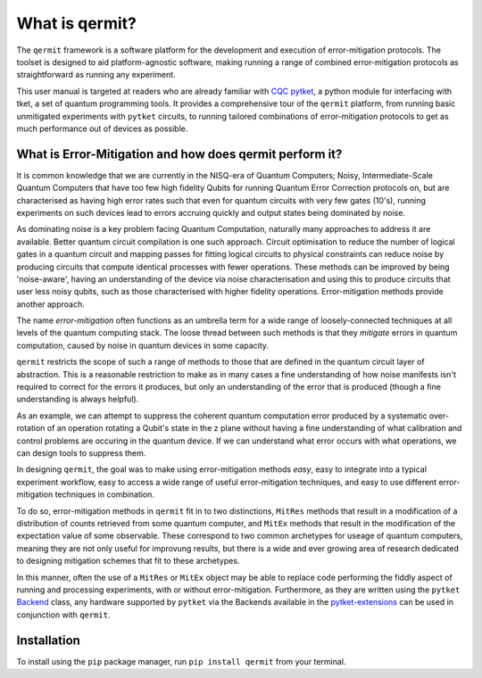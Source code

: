 ***************
What is qermit?
***************

.. Two-sentence overview

The ``qermit`` framework is a software platform for the development and execution of 
error-mitigation protocols.
The toolset is designed to aid platform-agnostic software, making running a range
of combined error-mitigation protocols as straightforward as running any experiment.

This user manual is targeted at readers who are already familiar with 
`CQC <https://cambridgequantum.com/>`_  `pytket <https://github.com/CQCL/pytket>`_,
a python module for interfacing with tket, a set of quantum programming tools. It provides
a comprehensive tour of the ``qermit`` platform, from running basic unmitigated experiments with
``pytket`` circuits, to running tailored combinations of error-mitigation protocols to get
as much performance out of devices as possible.


What is Error-Mitigation and how does qermit perform it?
--------------------------------------------------------

It is common knowledge that we are currently in the NISQ-era of Quantum Computers; Noisy, Intermediate-Scale
Quantum Computers that have too few high fidelity Qubits for running Quantum Error Correction protocols on,
but are characterised as having high error rates such that even for quantum circuits with very few gates (10's),
running experiments on such devices lead to errors accruing quickly and output states being
dominated by noise.

As dominating noise is a key problem facing Quantum Computation, naturally many approaches to address it are available. 
Better quantum circuit compilation is one such approach. Circuit optimisation to reduce the number of logical 
gates in a quantum circuit and mapping passes for fitting logical circuits to physical constraints can reduce noise
by producing circuits that compute identical processes with fewer operations. These methods can be improved by 
being 'noise-aware', having an understanding of the device via noise characterisation and using this to
produce circuits that user less noisy qubits, such as those characterised with higher fidelity operations. Error-mitigation
methods provide another approach.

The name *error-mitigation* often functions as an umbrella term for a wide range of loosely-connected techniques
at all levels of the quantum computing stack. The loose thread between such methods is that they
*mitigate* errors in quantum computation, caused by noise in quantum devices in some capacity. 

``qermit`` restricts the scope of such a range of methods to those that are defined in the quantum circuit layer of abstraction.
This is a reasonable restriction to make as in many cases a fine 
understanding of how noise manifests isn't required to correct for the errors it produces, but only an understanding 
of the error that is produced (though a fine understanding is always helpful).

As an example, we can attempt to suppress the coherent quantum computation error produced by a systematic over-rotation of an
operation rotating a Qubit's state in the z plane without having a fine understanding of what calibration and control
problems are occuring in the quantum device. If we can understand what error occurs with what operations, we can design tools
to suppress them. 

In designing ``qermit``, the goal was to make using error-mitigation methods *easy*, easy to integrate into a
typical experiment workflow, easy to access a wide range of useful error-mitigation techniques, and easy to use
different error-mitigation techniques in combination.

To do so, error-mitigation methods in ``qermit`` fit in to two distinctions, ``MitRes`` methods 
that result in a modification of a distribution of counts  retrieved from some 
quantum computer, and ``MitEx`` methods that result in the modification of the 
expectation value of some observable. These correspond to two common archetypes for useage of quantum computers,
meaning they are not only useful for improvung results, but there is a wide and ever growing area of research
dedicated to designing mitigation schemes that fit to these archetypes.

In this manner, often the use of a ``MitRes`` or ``MitEx`` object may be able to replace code performing the fiddly aspect 
of running and processing experiments, with or without error-mitigation. Furthermore, as they are written using the 
``pytket`` `Backend <https://cqcl.github.io/pytket/build/html/backends.html>`_ class, 
any hardware supported by ``pytket`` via the Backends available in the `pytket-extensions <https://github.com/CQCL/pytket-extensions>`_ 
can be used in conjunction with ``qermit``.


Installation
------------
To install using the ``pip`` package manager, run ``pip install qermit`` from your terminal.

